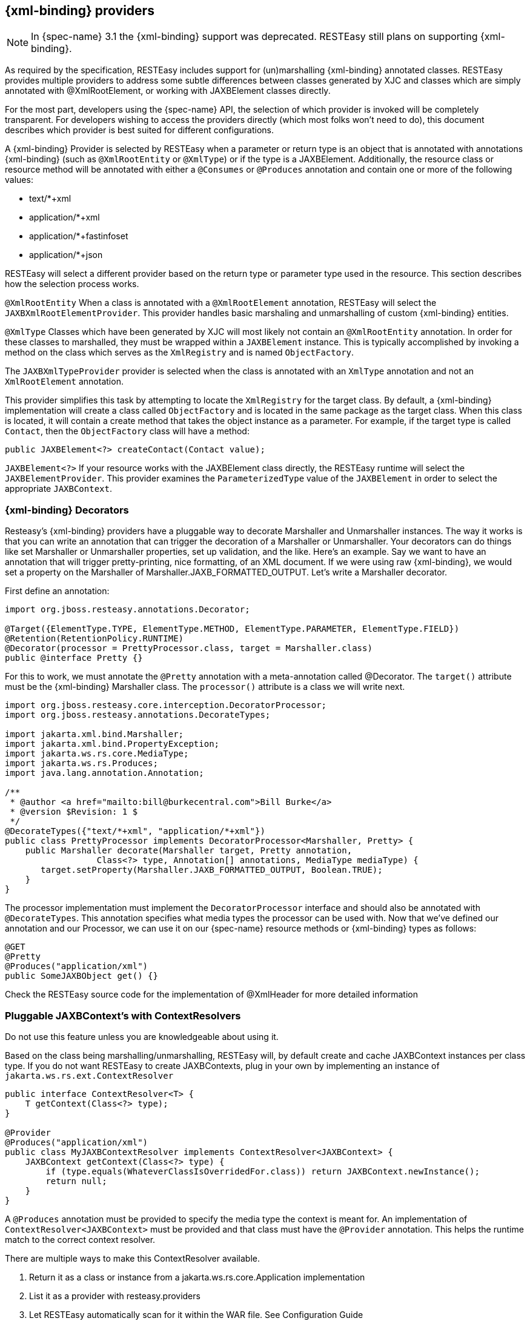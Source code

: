 [[_built_in_xml_bind_providers]]
== {xml-binding} providers

NOTE: In {spec-name} 3.1 the {xml-binding} support was deprecated.
RESTEasy still plans on supporting {xml-binding}.

As required by the specification, RESTEasy includes support for (un)marshalling {xml-binding} annotated classes.
RESTEasy provides multiple providers to address some subtle differences between classes generated by XJC and classes which are simply annotated with @XmlRootElement, or working with JAXBElement classes directly.

For the most part, developers using the {spec-name} API, the selection of which provider is invoked will be completely transparent.
For developers wishing to access the providers directly (which most folks won't need to do), this document describes which provider is best suited for different configurations.

A {xml-binding} Provider is selected by RESTEasy when a parameter or return type is an object that is annotated with annotations {xml-binding} (such as `@XmlRootEntity` or `@XmlType`) or if the type is a JAXBElement.
Additionally, the resource class or resource method will be annotated with either a `@Consumes` or `@Produces` annotation and contain one or more of the following values:

* text/*+xml
* application/*+xml
* application/*+fastinfoset
* application/*+json

RESTEasy will select a different provider based on the return type or parameter type used in the resource.
This section describes how the selection process works.

`@XmlRootEntity` When a class is annotated with a `@XmlRootElement` annotation, RESTEasy will select the
`JAXBXmlRootElementProvider`.
This provider handles basic marshaling and unmarshalling of custom {xml-binding} entities.

`@XmlType` Classes which have been generated by XJC will most likely not contain an `@XmlRootEntity` annotation.
In order for these classes to marshalled, they must be wrapped within a `JAXBElement` instance.
This is typically accomplished by invoking a method on the class which serves as the `XmlRegistry` and is named `ObjectFactory`.

The `JAXBXmlTypeProvider` provider is selected when the class is annotated with an `XmlType` annotation and not an
`XmlRootElement` annotation.

This provider simplifies this task by attempting to locate the `XmlRegistry` for the target class.
By default, a {xml-binding} implementation will create a class called `ObjectFactory` and is located in the same package as the target class.
When this class is located, it will contain a create method that takes the object instance as a parameter.
For example, if the target type is called `Contact`, then the `ObjectFactory` class will have a method:

[source,java]
----
public JAXBElement<?> createContact(Contact value);
----

`JAXBElement<?>` If your resource works with the JAXBElement class directly, the RESTEasy runtime will select the
`JAXBElementProvider`.
This provider examines the `ParameterizedType` value of the `JAXBElement` in order to select the appropriate `JAXBContext`.

[[_decorators]]
=== {xml-binding} Decorators

Resteasy's {xml-binding} providers have a pluggable way to decorate Marshaller and Unmarshaller instances.
The way it works is that you can write an annotation that can trigger the decoration of a Marshaller or Unmarshaller.
Your decorators can do things like set Marshaller or Unmarshaller properties, set up validation, and the like.
Here's an example.
Say we want to have an annotation that will trigger pretty-printing, nice formatting, of an XML document.
If we were using raw {xml-binding}, we would set a property on the Marshaller of Marshaller.JAXB_FORMATTED_OUTPUT.
Let's write a Marshaller decorator.

First define an annotation:

[source,java]
----
import org.jboss.resteasy.annotations.Decorator;

@Target({ElementType.TYPE, ElementType.METHOD, ElementType.PARAMETER, ElementType.FIELD})
@Retention(RetentionPolicy.RUNTIME)
@Decorator(processor = PrettyProcessor.class, target = Marshaller.class)
public @interface Pretty {}
----

For this to work, we must annotate the `@Pretty` annotation with a meta-annotation called @Decorator.
The `target()` attribute must be the {xml-binding} Marshaller class.
The `processor()` attribute is a class we will write next.

[source,java]
----
import org.jboss.resteasy.core.interception.DecoratorProcessor;
import org.jboss.resteasy.annotations.DecorateTypes;

import jakarta.xml.bind.Marshaller;
import jakarta.xml.bind.PropertyException;
import jakarta.ws.rs.core.MediaType;
import jakarta.ws.rs.Produces;
import java.lang.annotation.Annotation;

/**
 * @author <a href="mailto:bill@burkecentral.com">Bill Burke</a>
 * @version $Revision: 1 $
 */
@DecorateTypes({"text/*+xml", "application/*+xml"})
public class PrettyProcessor implements DecoratorProcessor<Marshaller, Pretty> {
    public Marshaller decorate(Marshaller target, Pretty annotation,
                  Class<?> type, Annotation[] annotations, MediaType mediaType) {
       target.setProperty(Marshaller.JAXB_FORMATTED_OUTPUT, Boolean.TRUE);
    }
}
----

The processor implementation must implement the `DecoratorProcessor` interface and should also be annotated with `@DecorateTypes`.
This annotation specifies what media types the processor can be used with.
Now that we've defined our annotation and our Processor, we can use it on our {spec-name} resource methods or {xml-binding} types as follows:

[source,java]
----
@GET
@Pretty
@Produces("application/xml")
public SomeJAXBObject get() {}
----

Check the RESTEasy source code for the implementation of @XmlHeader for more detailed information

[[_pluggable_xml_bind_context_s_with_contextresolvers]]
=== Pluggable JAXBContext's with ContextResolvers

Do not use this feature unless you are knowledgeable about using it.

Based on the class being marshalling/unmarshalling, RESTEasy will, by default create and cache JAXBContext instances per class type.
If you do not want RESTEasy to create JAXBContexts, plug in your own by implementing an instance of `jakarta.ws.rs.ext.ContextResolver`

[source,java]
----
public interface ContextResolver<T> {
    T getContext(Class<?> type);
}

@Provider
@Produces("application/xml")
public class MyJAXBContextResolver implements ContextResolver<JAXBContext> {
    JAXBContext getContext(Class<?> type) {
        if (type.equals(WhateverClassIsOverridedFor.class)) return JAXBContext.newInstance();
        return null;
    }
}
----

A `@Produces` annotation must be provided to specify the media type the context is meant for.
An implementation of `ContextResolver<JAXBContext>` must be provided and that class must have the `@Provider` annotation.
This helps the runtime match to the correct context resolver.

There are multiple ways to make this ContextResolver available.

. Return it as a class or instance from a jakarta.ws.rs.core.Application implementation
. List it as a provider with resteasy.providers
. Let RESTEasy automatically scan for it within the WAR file. See Configuration Guide
. Manually add it via `ResteasyProviderFactory.getInstance().registerProvider(Class)` or `registerProviderInstance(Object)`

=== {xml-binding} + XML provider

RESTEasy is required to provide {xml-binding} provider support for XML.
It has a few extra annotations that can help code the application.

[[_xmlheader]]
==== @XmlHeader and @Stylesheet

Sometimes when outputting XML documents you may want to set an XML header.
RESTEasy provides the `@org.jboss.resteasy.annotations.providers.jaxb.XmlHeader` annotation for this.
For example:

[source,java]
----
@XmlRootElement
public static class Thing {
    private String name;

    public String getName() {
        return name;
    }

    public void setName(String name) {
        this.name = name;
    }
}

@Path("/test")
public static class TestService {
    @GET
    @Path("/header")
    @Produces("application/xml")
    @XmlHeader("<?xml-stylesheet type='text/xsl' href='${baseuri}foo.xsl' ?>")
    public Thing get() {
        Thing thing = new Thing();
        thing.setName("bill");
        return thing;
    }
}
----

The `@XmlHeader` forces the XML output to have a xml-stylesheet header.
This header could also have been put on the Thing class to get the same result.
See the javadocs for more details on how to use substitution values provided by resteasy.

RESTEasy also has a convenience annotation for stylesheet headers.
For example:

[source,java]
----
@XmlRootElement
public static class Thing {
    private String name;

    public String getName() {
        return name;
    }

    public void setName(String name) {
        this.name = name;
    }
}

@Path("/test")
public static class TestService {
    @GET
    @Path("/stylesheet")
    @Produces("application/xml")
    @Stylesheet(type="text/css", href="${basepath}foo.xsl")
    @Junk
    public Thing getStyle() {
        Thing thing = new Thing();
        thing.setName("bill");
        return thing;
    }
}
----

=== {xml-binding} + JSON provider

RESTEasy supports the marshalling of {xml-binding} annotated POJOs to and from JSON.
This provider wraps the Jackson2 library to accomplish this.

To use this integration with Jackson import the resteasy-jackson2-provider Maven module.

For example, consider this {xml-binding} class:

[source,java]
----
@XmlRootElement(name = "book")
public class Book {
    private String author;
    private String ISBN;
    private String title;

    public Book() {
    }

    public Book(String author, String ISBN, String title) {
        this.author = author;
        this.ISBN = ISBN;
        this.title = title;
    }

    @XmlElement
    public String getAuthor() {
        return author;
    }

    public void setAuthor(String author) {
    this.author = author;
    }

    @XmlElement
    public String getISBN() {
        return ISBN;
    }

    public void setISBN(String ISBN) {
        this.ISBN = ISBN;
    }

    @XmlAttribute
    public String getTitle() {
        return title;
    }

    public void setTitle(String title) {
        this.title = title;
    }
}
----

And we can write a method to use the above entity:

[source,java]
----
@Path("/test_json")
@GET
@Produces(MediaType.APPLICATION_JSON)
public Book test_json() {
    Book book = new Book();
    book.setTitle("EJB 3.0");
    book.setAuthor("Bill Burke");
    book.setISBN("596529260");
    return book;
}
----

When making a requesting of the above method, the default Jackson2 marshaller would return JSON output that looked like this:

[source]
----
$ http localhost:8080/dummy/test_json
HTTP/1.1 200
...
Content-Type: application/json

{
"ISBN": "596529260",
"author": "Bill Burke",
"title": "EJB 3.0"
}
----

=== {xml-binding} + FastinfoSet provider

RESTEasy supports the FastinfoSet mime type with {xml-binding} annotated classes.
Fast infoset documents are faster to serialize and parse, and smaller in size, than logically equivalent XML documents.
Thus, fast infoset documents may be used whenever the size and processing time of XML documents is an issue.
It is configured the same way the provider is.

To use this integration with Fastinfoset import the resteasy-fastinfoset-provider Maven module.

[[_xml_bind_api_collections]]
=== Arrays and Collections of {xml-binding} Objects

RESTEasy will automatically marshal arrays, java.util.Set's, and java.util.List's of {xml-binding} objects to and from XML, JSON, Fastinfoset.

[source,java]
----
@XmlRootElement(name = "customer")
@XmlAccessorType(XmlAccessType.FIELD)
public class Customer {
    @XmlElement
    private String name;

    public Customer() {
    }

    public Customer(String name) {
        this.name = name;
    }

    public String getName() {
        return name;
    }
}

@Path("/")
public class MyResource {
    @PUT
    @Path("array")
    @Consumes("application/xml")
    public void putCustomers(Customer[] customers) {
        Assertions.assertEquals("bill", customers[0].getName());
        Assertions.assertEquals("monica", customers[1].getName());
    }

    @GET
    @Path("set")
    @Produces("application/xml")
    public Set<Customer> getCustomerSet() {
        return Set.of(new Customer("bill"), new Customer("monica"));
    }

    @PUT
    @Path("list")
    @Consumes("application/xml")
    public void putCustomers(List<Customer> customers) {
        Assertions.assertEquals("bill", customers.get(0).getName());
        Assertions.assertEquals("monica", customers.get(1).getName());
    }
}
----

The above resource can publish and receive {xml-binding} objects.
It is assumed they are wrapped in a collection element

[source,xml]
----
<collection>
    <customer><name>bill</name></customer>
    <customer><name>monica</name></customer>
<collection>
----

The namespace URI, namespace tag, and collection element name can be changed by using the
`@org.jboss.resteasy.annotations.providers.jaxb.Wrapped` annotation on a parameter or method

[source,java]
----
@Target({ElementType.PARAMETER, ElementType.METHOD})
@Retention(RetentionPolicy.RUNTIME)
public @interface Wrapped {
    String element() default "collection";

    String namespace() default "http://jboss.org/resteasy";

    String prefix() default "resteasy";
}
----

To output this XML

[source,xml]
----
<foo:list xmlns:foo="https://jboss.org">
    <customer><name>bill</name></customer>
    <customer><name>monica</name></customer>
</foo:list>
----

The `@Wrapped` annotation would be used as follows:

[source,java]
----
@GET
@Path("list")
@Produces("application/xml")
@Wrapped(element="list", namespace="https://jboss.org", prefix="foo")
public List<Customer> getCustomerSet() {
    return List.of(new Customer("bill"), new Customer("monica"));
}
----

[[_collections_on_client]]
==== Retrieving Collections on the client side

To retrieve a `List` or `Set` of {xml-binding} objects on the client side, the element type returned in the List or Set must be identified.
Below the call to `readEntity()` will fail because the class type, Customer has not been properly identified:

[source,java]
----
Response response = request.get();
List<Customer> list = response.readEntity(List.class);
----

Use `jakarta.ws.rs.core.GenericType` to declare the data type,`Customer`, returned within the List.

[source,java]
----
Response response = request.get();
GenericType<List<Customer>> genericType = new GenericType<>() {};
List<Customer> list = response.readEntity(genericType);
----

For more information about `GenericType`, please see its javadoc.

The same strategy applies to retrieving a `Set`:

[source,java]
----
Response response = request.get();
GenericType<Set<Customer>> genericType = new GenericType<>() {};
Set<Customer> set = response.readEntity(genericType);
----

`GenericType` is not necessary to retrieve an array of {xml-binding} objects:

[source,java]
----
Response response = request.get();
Customer[] array = response.readEntity(Customer[].class);
----

[[_json_list]]
==== JSON and {xml-binding} Collections/arrays

RESTEasy supports using collections with JSON.
It encloses List, Set, or arrays of returned XML objects within a simple JSON array.
For example:

[source,java]
----
@XmlRootElement
@XmlAccessorType(XmlAccessType.FIELD)
public static class Foo {
    @XmlAttribute
    private String test;

    public Foo() {
    }

    public Foo(String test) {
        this.test = test;
    }

    public String getTest() {
        return test;
    }

    public void setTest(String test) {
        this.test = test;
    }
}
----

A List or array of Foo class would be represented in JSON like this:

[source,json]
----
[{"foo":{"@test":"bill"}},{"foo":{"@test":"monica}"}}]
----

It also expects this format for input

[[_xml_map]]
=== Maps of XML Objects

RESTEasy automatically marshals maps of {xml-binding} objects to and from XML, JSON, Fastinfoset (or any other new {xml-binding} mapper).
The parameter or method return type must be a generic with a String as the key and the {xml-binding} object's type.

[source,java]
----
@XmlRootElement(namespace = "http://foo.com")
public static class Foo {
    @XmlAttribute
    private String name;

    public Foo() {
    }

    public Foo(String name) {
        this.name = name;
    }

    public String getName() {
        return name;
    }
}

@Path("/map")
public static class MyResource {
    @POST
    @Produces("application/xml")
    @Consumes("application/xml")
    public Map<String, Foo> post(Map<String, Foo> map) {
        Assertions.assertEquals(2, map.size());
        Assertions.assertNotNull(map.get("bill"));
        Assertions.assertNotNull(map.get("monica"));
        Assertions.assertEquals(map.get("bill").getName(), "bill");
        Assertions.assertEquals(map.get("monica").getName(), "monica");
        return map;
    }
}
----

The above resource can publish and receive XML objects within a map.
By default, they are wrapped in a "map" element in the default namespace.
Also, each "map" element has zero or more "entry" elements with a "key" attribute.

[source,xml]
----
<map>
    <entry key="bill" xmlns="http://foo.com">
        <foo name="bill"/>
    </entry>
    <entry key="monica" xmlns="http://foo.com">
        <foo name="monica"/>
    </entry>
</map>
----

The namespace URI, namespace prefix and map, entry, and key element and attribute names can be changed by using the
`@org.jboss.resteasy.annotations.providers.jaxb.WrappedMap` annotation on a parameter or method

[source,java]
----
@Target({ElementType.PARAMETER, ElementType.METHOD})
@Retention(RetentionPolicy.RUNTIME)
public @interface WrappedMap {
    /**
     * map element name
     */
    String map() default "map";

    /**
     * entry element name *
     */
    String entry() default "entry";

    /**
     * entry's key attribute name
     */
    String key() default "key";

    String namespace() default "";

    String prefix() default "";
}
----

To output this XML

[source,xml]
----
<hashmap>
    <hashentry hashkey="bill" xmlns:foo="http://foo.com">
        <foo:foo name="bill"/>
    </hashentry>
</map>
----

Use the `@WrappedMap` annotation as follows:

[source,java]
----
@Path("/map")
public static class MyResource {
    @GET
    @Produces("application/xml")
    @WrappedMap(map="hashmap", entry="hashentry", key="hashkey")
    public Map<String, Foo> get() {
        return Map.of("bill", new Foo("bill"));
    }
}
----

[[_maps_client_side]]
==== Retrieving Maps on the client side

To retrieve a `Map` of XML objects on the client side, the element types returned in the Map must be identified.
Below the call to `readEntity()` will fail because the class types, String and Customer have not been properly identified:

[source,java]
----
Response response = request.get();
Map<String, Customer> map = response.readEntity(Map.class);
----

Use `jakarta.ws.rs.core.GenericType` to declare the data types, `String` and `Customer`, returned within the Map.

[source,java]
----
Response response = request.get();
GenericType<Map<String, Customer> genericType = new GenericType<>() {};
Map<String, Customer> map = response.readEntity(genericType);
----

For more information about `GenericType`, please see its javadoc.

[[_json_map]]
==== JSON and XML maps

RESTEasy supports using maps with JSON.
It encloses maps returned XML objects within a simple JSON map.
For example:

[source,java]
----
@XmlRootElement
@XmlAccessorType(XmlAccessType.FIELD)
public static class Foo {
    @XmlAttribute
    private String test;

    public Foo() {
    }

    public Foo(String test) {
        this.test = test;
    }

    public String getTest() {
        return test;
    }

    public void setTest(String test) {
        this.test = test;
    }
}
----

A List or array of this Foo class would be represented in JSON like this:

[source,json]
----
{ "entry1" : {"foo":{"@test":"bill"}}, "entry2" : {"foo":{"@test":"monica}"}}}
----

It also expects this format for input

[[_xml_bind_interfaces]]
=== Interfaces, Abstract Classes, and {xml-binding}

Some objects models use abstract classes and interfaces heavily.
Unfortunately, {xml-binding} doesn't work with interfaces that are root elements and RESTEasy can't unmarshal parameters that are interfaces or raw abstract classes because it doesn't have enough information to create a JAXBContext.
For example:

[source,java]
----
public interface IFoo {}

@XmlRootElement
public class RealFoo implements IFoo {}

@Path("/xml")
public class MyResource {

    @PUT
    @Consumes("application/xml")
    public void put(IFoo foo) {}
}
----

In this example, RESTEasy will report error, "Cannot find a MessageBodyReader for...".
This is because RESTEasy does not know that implementations of IFoo are  {xml-binding} classes and doesn't know how to create a JAXBContext for it.
As a workaround, RESTEasy allows the use of {xml-binding} annotation @XmlSeeAlso on the interface to correct the problem.
(NOTE, this will not work with manual, hand-coded ).

[source,java]
----
@XmlSeeAlso(RealFoo.class)
public interface IFoo {}
----

The extra @XmlSeeAlso on IFoo allows RESTEasy to create a JAXBContext that knows how to unmarshal RealFoo instances.

=== Configuring {xml-binding} Marshalling

As a consumer of XML datasets, {xml-binding} is subject to a form of attack known as the XXE (Xml eXternal Entity) Attack (https://owasp.org/www-community/vulnerabilities/XML_External_Entity_(XXE)_Processing), in which expanding an external entity causes an unsafe file to be loaded.
Preventing the expansion of external entities is discussed in <<_configuring_document_marshalling>>.
The same parameter, `resteasy.document.expand.entity.references`

applies to {xml-binding} unmarshallers.

<<_configuring_document_marshalling>> also discusses the prohibition of DTDs and the imposition of limits on entity expansion and the number of attributes per element.
The parameters `resteasy.document.secure.disableDTDs` and `resteasy.document.secure.processing.feature` discussed there,
and their default values, also apply to the representation of {xml-binding} objects.